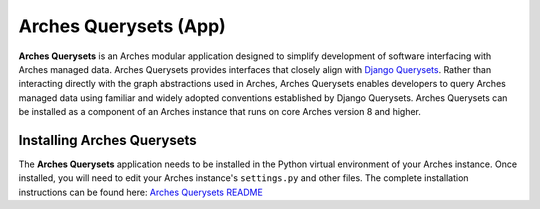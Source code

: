======================
Arches Querysets (App)
======================

**Arches Querysets** is an Arches modular application designed to simplify development of software interfacing with Arches managed data. Arches Querysets provides interfaces that closely align with `Django Querysets <https://docs.djangoproject.com/en/5.2/ref/models/querysets/>`_. Rather than interacting directly with the graph abstractions used in Arches, Arches Querysets enables developers to query Arches managed data using familiar and widely adopted conventions established by Django Querysets. Arches Querysets can be installed as a component of an Arches instance that runs on core Arches version 8 and higher.



Installing Arches Querysets
---------------------------
The **Arches Querysets** application needs to be installed in the Python virtual environment of your Arches instance. Once installed, you will need to edit your Arches instance's ``settings.py`` and other files. The complete installation instructions can be found here: `Arches Querysets README <https://github.com/archesproject/arches-querysets?tab=readme-ov-file#arches-querysets>`_ 
